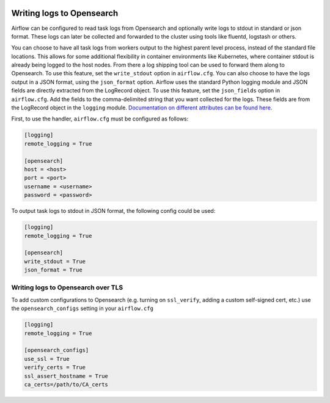 .. Licensed to the Apache Software Foundation (ASF) under one
    or more contributor license agreements.  See the NOTICE file
    distributed with this work for additional information
    regarding copyright ownership.  The ASF licenses this file
    to you under the Apache License, Version 2.0 (the
    "License"); you may not use this file except in compliance
    with the License.  You may obtain a copy of the License at

 ..   http://www.apache.org/licenses/LICENSE-2.0

 .. Unless required by applicable law or agreed to in writing,
    software distributed under the License is distributed on an
    "AS IS" BASIS, WITHOUT WARRANTIES OR CONDITIONS OF ANY
    KIND, either express or implied.  See the License for the
    specific language governing permissions and limitations
    under the License.

.. _write-logs-opensearch:

Writing logs to Opensearch
-----------------------------

Airflow can be configured to read task logs from Opensearch and optionally write logs to stdout in standard or json format. These logs can later be collected and forwarded to the cluster using tools like fluentd, logstash or others.

You can choose to have all task logs from workers output to the highest parent level process, instead of the standard file locations. This allows for some additional flexibility in container environments like Kubernetes, where container stdout is already being logged to the host nodes. From there a log shipping tool can be used to forward them along to Opensearch. To use this feature, set the ``write_stdout`` option in ``airflow.cfg``.
You can also choose to have the logs output in a JSON format, using the ``json_format`` option. Airflow uses the standard Python logging module and JSON fields are directly extracted from the LogRecord object. To use this feature, set the ``json_fields`` option in ``airflow.cfg``. Add the fields to the comma-delimited string that you want collected for the logs. These fields are from the LogRecord object in the ``logging`` module. `Documentation on different attributes can be found here <https://docs.python.org/3/library/logging.html#logrecord-objects/>`_.

First, to use the handler, ``airflow.cfg`` must be configured as follows:

.. code-block:: ini

    [logging]
    remote_logging = True

    [opensearch]
    host = <host>
    port = <port>
    username = <username>
    password = <password>

To output task logs to stdout in JSON format, the following config could be used:

.. code-block:: ini

    [logging]
    remote_logging = True

    [opensearch]
    write_stdout = True
    json_format = True

.. _write-logs-elasticsearch-tls:

Writing logs to Opensearch over TLS
''''''''''''''''''''''''''''''''''''''

To add custom configurations to Opensearch (e.g. turning on ``ssl_verify``, adding a custom self-signed
cert, etc.) use the ``opensearch_configs`` setting in your ``airflow.cfg``

.. code-block:: ini

    [logging]
    remote_logging = True

    [opensearch_configs]
    use_ssl = True
    verify_certs = True
    ssl_assert_hostname = True
    ca_certs=/path/to/CA_certs
